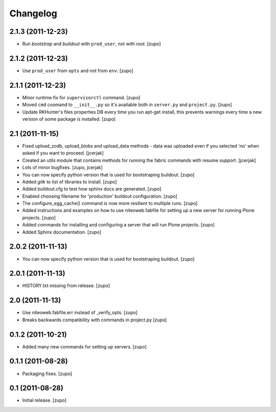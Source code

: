 Changelog
=========

2.1.3 (2011-12-23)
------------------

- Run `bootstrap` and `buildout` with ``prod_user``, not with `root`.
  [zupo]

2.1.2 (2011-12-23)
------------------

- Use ``prod_user`` from ``opts`` and not from ``env``.
  [zupo]

2.1.1 (2011-12-23)
------------------

- Minor runtime fix for ``supervisorctl`` command.
  [zupo]

- Moved ``cmd`` coomand to ``__init__.py`` so it's available both in
  ``server.py`` and ``project.py``.
  [zupo]

- Update RKHunter's files properties DB every time you run apt-get install,
  this prevents warnings every time a new version of some package is installed.
  [zupo]


2.1 (2011-11-15)
----------------

- Fixed upload_zodb, upload_blobs and upload_data methods - data was uploaded
  even if you selected 'no' when asked if you want to proceed.
  [jcerjak]

- Created an utils module that contains methods for running the fabric commands 
  with resume support.
  [jcerjak]

- Lots of minor bugfixes.
  [zupo, jcerjak]

- You can now specify python version that is used for bootstraping buildout.
  [zupo]

- Added `gitk` to list of libraries to install.
  [zupo]

- Added buildout.cfg to test how sphinx docs are generated.
  [zupo]

- Enabled choosing filename for 'production' buildout configuration.
  [zupo]

- The configure_egg_cache() command is now  more resilient to multiple runs.
  [zupo]

- Added instructions and examples on how to use niteoweb.fabfile for setting up
  a new server for running Plone projects.
  [zupo]

- Added commands for installing and configuring a server that will run Plone
  projects.
  [zupo]

- Added Sphinx documentation.
  [zupo]

2.0.2 (2011-11-13)
------------------

- You can now specify python version that is used for bootstraping buildout.
  [zupo]


2.0.1 (2011-11-13)
------------------

- HISTORY.txt missing from release.
  [zupo]


2.0 (2011-11-13)
----------------

- Use niteoweb.fabfile.err instead of _verify_opts.
  [zupo]

- Breaks backwards compatibility with commands in project.py
  [zupo]


0.1.2 (2011-10-21)
------------------

- Added many new commands for setting up servers.
  [zupo]


0.1.1 (2011-08-28)
------------------

- Packaging fixes.
  [zupo]


0.1 (2011-08-28)
----------------

- Initial release.
  [zupo]

